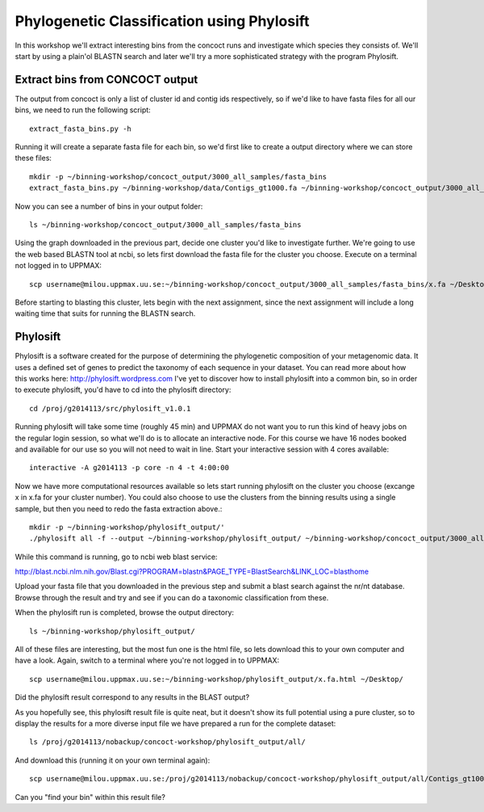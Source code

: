 ===========================================
Phylogenetic Classification using Phylosift
===========================================
In this workshop we'll extract interesting bins from the concoct runs and investigate which species they consists of. We'll start by using a plain'ol BLASTN search and later we'll try a more sophisticated strategy with the program Phylosift.

Extract bins from CONCOCT output
================================
The output from concoct is only a list of cluster id and contig ids respectively, so if we'd like to have fasta files for all our bins, we need to run the following script::
    
    extract_fasta_bins.py -h

Running it will create a separate fasta file for each bin, so we'd first like to create a output directory where we can store these files::

    mkdir -p ~/binning-workshop/concoct_output/3000_all_samples/fasta_bins
    extract_fasta_bins.py ~/binning-workshop/data/Contigs_gt1000.fa ~/binning-workshop/concoct_output/3000_all_samples/clustering_gt3000.csv --output_path ~/binning-workshop/concoct_output/3000_all_samples/fasta_bins/

Now you can see a number of bins in your output folder::

    ls ~/binning-workshop/concoct_output/3000_all_samples/fasta_bins

Using the graph downloaded in the previous part, decide one cluster you'd like to investigate further. We're going to use the web based BLASTN tool at ncbi, so lets first download the fasta file for the cluster you choose. Execute on a terminal not logged in to UPPMAX::
    
    scp username@milou.uppmax.uu.se:~/binning-workshop/concoct_output/3000_all_samples/fasta_bins/x.fa ~/Desktop/

Before starting to blasting this cluster, lets begin with the next assignment, since the next assignment will include a long waiting time that suits for running the BLASTN search.

Phylosift
=========
Phylosift is a software created for the purpose of determining the phylogenetic composition of your metagenomic data. It uses a defined set of genes to predict the taxonomy of each sequence in your dataset. You can read more about how this works here: http://phylosift.wordpress.com
I've yet to discover how to install phylosift into a common bin, so in order to execute phylosift, you'd have to cd into the phylosift directory::

    cd /proj/g2014113/src/phylosift_v1.0.1

Running phylosift will take some time (roughly 45 min) and UPPMAX do not want you to run this kind of heavy jobs on the regular login session, so what we'll do is to allocate an interactive node. For this course we have 16 nodes booked and available for our use so you will not need to wait in line. Start your interactive session with 4 cores available::

    interactive -A g2014113 -p core -n 4 -t 4:00:00
    
Now we have more computational resources available so lets start running phylosift on the cluster you choose (excange x in x.fa for your cluster number). You could also choose to use the clusters from the binning results using a single sample, but then you need to redo the fasta extraction above.::

    mkdir -p ~/binning-workshop/phylosift_output/'
    ./phylosift all -f --output ~/binning-workshop/phylosift_output/ ~/binning-workshop/concoct_output/3000_all_samples/fasta_bins/x.fa

While this command is running, go to ncbi web blast service: 

http://blast.ncbi.nlm.nih.gov/Blast.cgi?PROGRAM=blastn&PAGE_TYPE=BlastSearch&LINK_LOC=blasthome

Upload your fasta file that you downloaded in the previous step and submit a blast search against the nr/nt database.
Browse through the result and try and see if you can do a taxonomic classification from these.

When the phylosift run is completed, browse the output directory::

    ls ~/binning-workshop/phylosift_output/

All of these files are interesting, but the most fun one is the html file, so lets download this to your own computer and have a look. Again, switch to a terminal where you're not logged in to UPPMAX::

    scp username@milou.uppmax.uu.se:~/binning-workshop/phylosift_output/x.fa.html ~/Desktop/

Did the phylosift result correspond to any results in the BLAST output?

As you hopefully see, this phylosift result file is quite neat, but it doesn't show its full potential using a pure cluster, so to display the results for a more diverse input file we have prepared a run for the complete dataset::

    ls /proj/g2014113/nobackup/concoct-workshop/phylosift_output/all/

And download this (running it on your own terminal again)::

    scp username@milou.uppmax.uu.se:/proj/g2014113/nobackup/concoct-workshop/phylosift_output/all/Contigs_gt1000.fa.html ~/Desktop/

Can you "find your bin" within this result file?

